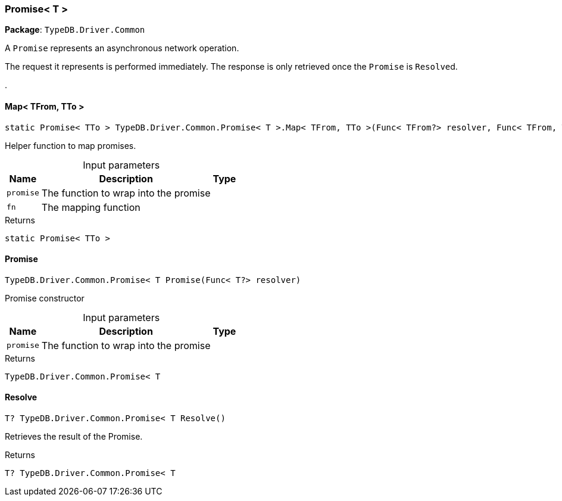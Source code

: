 [#_Promise__T_]
=== Promise< T >

*Package*: `TypeDB.Driver.Common`



A ``Promise`` represents an asynchronous network operation.

The request it represents is performed immediately. The response is only retrieved once the ``Promise`` is ``Resolve``d.

.

// tag::methods[]
[#_static_Promise__TTo___TypeDB_Driver_Common_Promise__T___Map__TFrom__TTo_____Func__TFrom__resolver__Func__TFrom__TTo___selector_]
==== Map< TFrom, TTo >

[source,csharp]
----
static Promise< TTo > TypeDB.Driver.Common.Promise< T >.Map< TFrom, TTo >(Func< TFrom?> resolver, Func< TFrom, TTo > selector)
----



Helper function to map promises.


[caption=""]
.Input parameters
[cols="~,~,~"]
[options="header"]
|===
|Name |Description |Type
a| `promise` a| The function to wrap into the promise a| 
a| `fn` a| The mapping function a| 
|===

[caption=""]
.Returns
`static Promise< TTo >`

[#_TypeDB_Driver_Common_Promise__T___Promise___Func__T__resolver_]
==== Promise

[source,csharp]
----
TypeDB.Driver.Common.Promise< T Promise(Func< T?> resolver)
----



Promise constructor


[caption=""]
.Input parameters
[cols="~,~,~"]
[options="header"]
|===
|Name |Description |Type
a| `promise` a| The function to wrap into the promise a| 
|===

[caption=""]
.Returns
`TypeDB.Driver.Common.Promise< T`

[#_T_TypeDB_Driver_Common_Promise__T___Resolve___]
==== Resolve

[source,csharp]
----
T? TypeDB.Driver.Common.Promise< T Resolve()
----



Retrieves the result of the Promise.


[caption=""]
.Returns
`T? TypeDB.Driver.Common.Promise< T`

// end::methods[]


